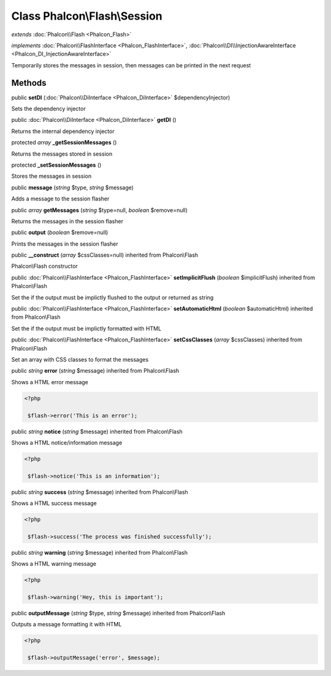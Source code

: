 Class **Phalcon\\Flash\\Session**
=================================

*extends* :doc:`Phalcon\\Flash <Phalcon_Flash>`

*implements* :doc:`Phalcon\\FlashInterface <Phalcon_FlashInterface>`, :doc:`Phalcon\\DI\\InjectionAwareInterface <Phalcon_DI_InjectionAwareInterface>`

Temporarily stores the messages in session, then messages can be printed in the next request


Methods
---------

public  **setDI** (:doc:`Phalcon\\DiInterface <Phalcon_DiInterface>` $dependencyInjector)

Sets the dependency injector



public :doc:`Phalcon\\DiInterface <Phalcon_DiInterface>`  **getDI** ()

Returns the internal dependency injector



protected *array*  **_getSessionMessages** ()

Returns the messages stored in session



protected  **_setSessionMessages** ()

Stores the messages in session



public  **message** (*string* $type, *string* $message)

Adds a message to the session flasher



public *array*  **getMessages** (*string* $type=null, *boolean* $remove=null)

Returns the messages in the session flasher



public  **output** (*boolean* $remove=null)

Prints the messages in the session flasher



public  **__construct** (*array* $cssClasses=null) inherited from Phalcon\\Flash

Phalcon\\Flash constructor



public :doc:`Phalcon\\FlashInterface <Phalcon_FlashInterface>`  **setImplicitFlush** (*boolean* $implicitFlush) inherited from Phalcon\\Flash

Set the if the output must be implictly flushed to the output or returned as string



public :doc:`Phalcon\\FlashInterface <Phalcon_FlashInterface>`  **setAutomaticHtml** (*boolean* $automaticHtml) inherited from Phalcon\\Flash

Set the if the output must be implictly formatted with HTML



public :doc:`Phalcon\\FlashInterface <Phalcon_FlashInterface>`  **setCssClasses** (*array* $cssClasses) inherited from Phalcon\\Flash

Set an array with CSS classes to format the messages



public *string*  **error** (*string* $message) inherited from Phalcon\\Flash

Shows a HTML error message 

.. code-block:: php

    <?php

     $flash->error('This is an error');




public *string*  **notice** (*string* $message) inherited from Phalcon\\Flash

Shows a HTML notice/information message 

.. code-block:: php

    <?php

     $flash->notice('This is an information');




public *string*  **success** (*string* $message) inherited from Phalcon\\Flash

Shows a HTML success message 

.. code-block:: php

    <?php

     $flash->success('The process was finished successfully');




public *string*  **warning** (*string* $message) inherited from Phalcon\\Flash

Shows a HTML warning message 

.. code-block:: php

    <?php

     $flash->warning('Hey, this is important');




public  **outputMessage** (*string* $type, *string* $message) inherited from Phalcon\\Flash

Outputs a message formatting it with HTML 

.. code-block:: php

    <?php

     $flash->outputMessage('error', $message);




